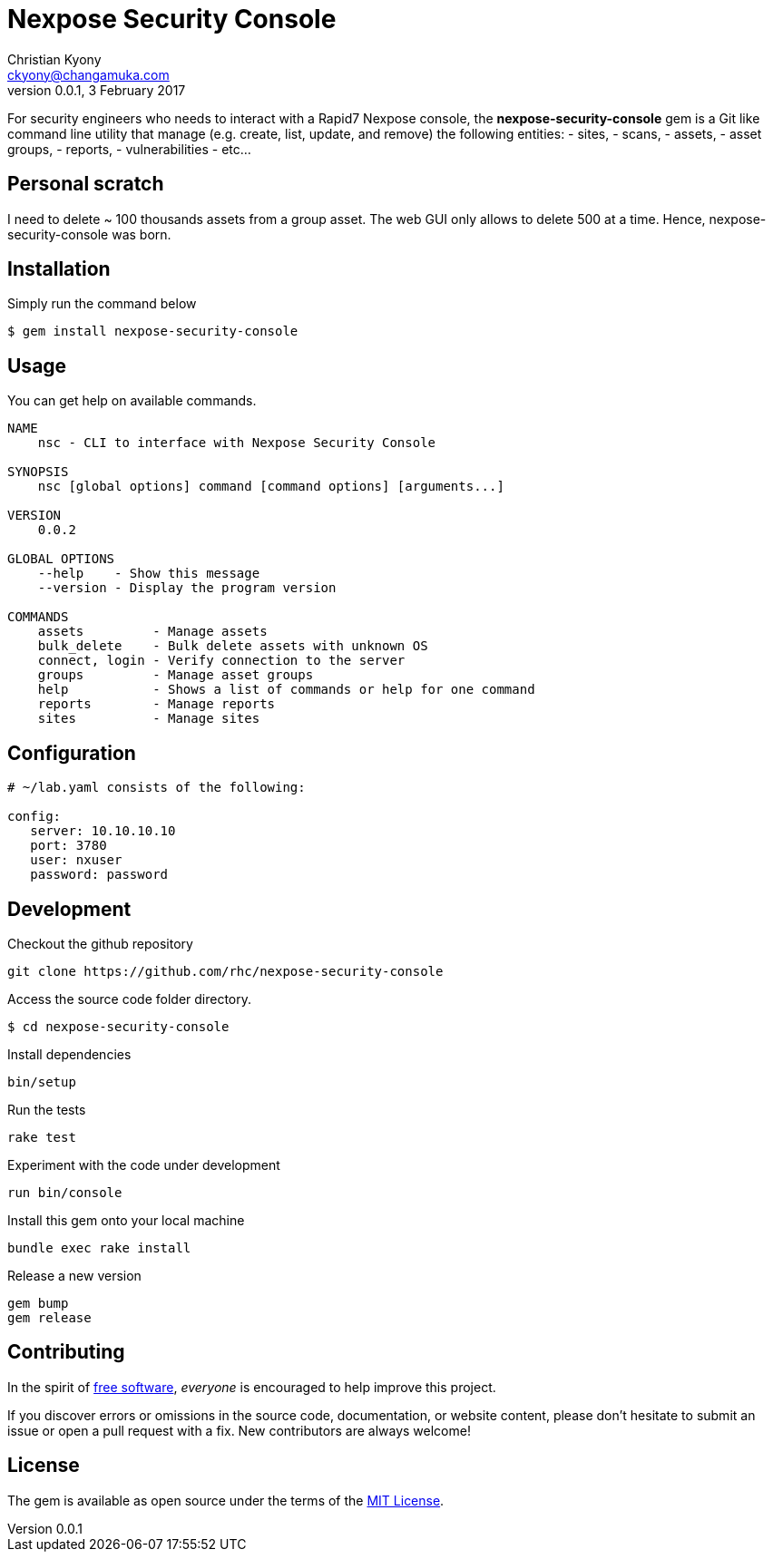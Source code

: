 = Nexpose Security Console
Christian Kyony <ckyony@changamuka.com>
v0.0.1, 3 February 2017

:uri-freesoftware: https://www.gnu.org/philosophy/free-sw.html




For security engineers
who needs to interact with a Rapid7 Nexpose console,
the *nexpose-security-console* gem is a Git like command line utility
that manage (e.g. create, list, update, and remove) the following entities:
  - sites,
  - scans,
  - assets,
  - asset groups,
  - reports,
  - vulnerabilities
  - etc...

// Unlike the Nexposecli gem and other alternatives,
// *nexpose-security-consolei* is designed to follow a


== Personal scratch

I need to delete ~ 100 thousands assets from a group asset.
The web GUI only allows to delete 500 at a time.
Hence, nexpose-security-console was born.


== Installation

Simply run the command below

----
$ gem install nexpose-security-console
----


== Usage

You can get help on available commands.

----
NAME
    nsc - CLI to interface with Nexpose Security Console

SYNOPSIS
    nsc [global options] command [command options] [arguments...]

VERSION
    0.0.2

GLOBAL OPTIONS
    --help    - Show this message
    --version - Display the program version

COMMANDS
    assets         - Manage assets
    bulk_delete    - Bulk delete assets with unknown OS
    connect, login - Verify connection to the server
    groups         - Manage asset groups
    help           - Shows a list of commands or help for one command
    reports        - Manage reports
    sites          - Manage sites
----

// List all active scans
//
//   nsc scan list
//
// Run an adhoc sql query and export via csv
//
//   nsc reports --sql "select * from dim_asset"
//
// or for more complex sql queries, put the sql into a file and run
//
//   nsc reports --sqlfile ./new_assets.sql
//
//
// List all reports defined
//
//   nsc reports
//
// Request the console's version details
//
//   nsc console commands "ver"
//
// Run an adhoc scan for a single ip or network cidr-noted range ( --id )
//
//   nsc scans create --range 192.168.42.103/32
//
// how to add a new custom role for configuration within the console ui, based on a copy of existinsc role
//
//   nsc roles -n security-manager --description "New Role Name" --newname new-short-name
//
// how to add a new user, with default password of "nxpassword" until moved to yaml config is supported
//
//   nsc users create  --name <username> --fullname "Full Name"
//
// how to export packaged scan data in a single zip file
//
//   nsc scan  --update --scanpath ./ --action export --id <scan id>
//

== Configuration

----
# ~/lab.yaml consists of the following:

config:
   server: 10.10.10.10
   port: 3780
   user: nxuser
   password: password
----


== Development

Checkout the github repository

  git clone https://github.com/rhc/nexpose-security-console

Access the source code folder directory.

  $ cd nexpose-security-console

Install dependencies

  bin/setup

Run the tests

  rake test

Experiment with the code under development

  run bin/console

Install this gem onto your local machine

  bundle exec rake install

Release a new version

  gem bump
  gem release

== Contributing

In the spirit of {uri-freesoftware}[free software],
_everyone_ is encouraged to help improve this project.

If you discover errors or omissions in the source code, documentation, or website content,
please don’t hesitate to submit an issue or open a pull request with a fix. New contributors are always welcome!

== License

The gem is available as open source under the terms of the
http://opensource.org/licenses/MIT[MIT License].



